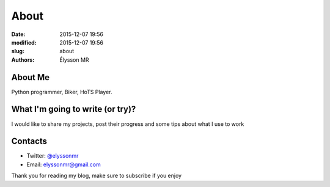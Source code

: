 About
###############

:date: 2015-12-07 19:56
:modified: 2015-12-07 19:56
:slug: about
:authors: Élysson MR

About Me
--------
Python programmer, Biker, HoTS Player.

What I'm going to write (or try)?
---------------------------------
I would like to share my projects, post their progress and some tips about what I use to work

Contacts
--------

- Twitter: `@elyssonmr <https://twitter.com/elyssonmr>`_
- Email: `elyssonmr@gmail.com <mailto:elyssonmr@gmail.com>`_

Thank you for reading my blog, make sure to subscribe if you enjoy
